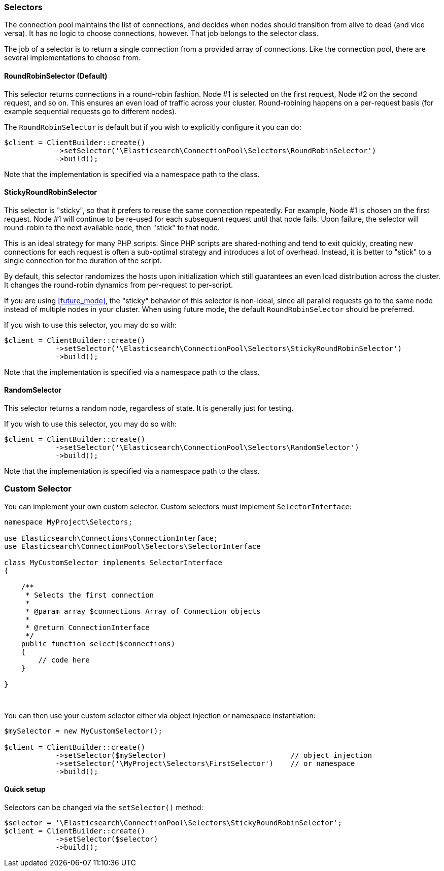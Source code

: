[[selectors]]
=== Selectors

The connection pool maintains the list of connections, and decides when nodes 
should transition from alive to dead (and vice versa). It has no logic to choose 
connections, however. That job belongs to the selector class.

The job of a selector is to return a single connection from a provided array of 
connections. Like the connection pool, there are several implementations to 
choose from.


[discrete]
==== RoundRobinSelector (Default)

This selector returns connections in a round-robin fashion. Node #1 is selected 
on the first request, Node #2 on the second request, and so on. This ensures an 
even load of traffic across your cluster. Round-robining happens on a 
per-request basis (for example sequential requests go to different nodes).

The `RoundRobinSelector` is default but if you wish to explicitly configure it 
you can do:

[source,php]
----
$client = ClientBuilder::create()
            ->setSelector('\Elasticsearch\ConnectionPool\Selectors\RoundRobinSelector')
            ->build();
----

Note that the implementation is specified via a namespace path to the class.


[discrete]
==== StickyRoundRobinSelector

This selector is "sticky", so that it prefers to reuse the same connection 
repeatedly. For example, Node #1 is chosen on the first request. Node #1 will 
continue to be re-used for each subsequent request until that node fails. Upon 
failure, the selector will round-robin to the next available node, then "stick" 
to that node.

This is an ideal strategy for many PHP scripts. Since PHP scripts are 
shared-nothing and tend to exit quickly, creating new connections for each 
request is often a sub-optimal strategy and introduces a lot of overhead. 
Instead, it is better to "stick" to a single connection for the duration of the 
script.

By default, this selector randomizes the hosts upon initialization which still 
guarantees an even load distribution across the cluster. It changes the 
round-robin dynamics from per-request to per-script.

If you are using <<future_mode>>, the "sticky" behavior of this selector is 
non-ideal, since all parallel requests go to the same node instead of multiple 
nodes in your cluster. When using future mode, the default `RoundRobinSelector`
should be preferred.

If you wish to use this selector, you may do so with:

[source,php]
----
$client = ClientBuilder::create()
            ->setSelector('\Elasticsearch\ConnectionPool\Selectors\StickyRoundRobinSelector')
            ->build();
----

Note that the implementation is specified via a namespace path to the class.


[discrete]
==== RandomSelector

This selector returns a random node, regardless of state. It is generally just 
for testing.

If you wish to use this selector, you may do so with:

[source,php]
----
$client = ClientBuilder::create()
            ->setSelector('\Elasticsearch\ConnectionPool\Selectors\RandomSelector')
            ->build();
----

Note that the implementation is specified via a namespace path to the class.

[discrete]
=== Custom Selector

You can implement your own custom selector. Custom selectors must implement 
`SelectorInterface`:

[source,php]
----
namespace MyProject\Selectors;

use Elasticsearch\Connections\ConnectionInterface;
use Elasticsearch\ConnectionPool\Selectors\SelectorInterface

class MyCustomSelector implements SelectorInterface
{

    /**
     * Selects the first connection
     *
     * @param array $connections Array of Connection objects
     *
     * @return ConnectionInterface
     */
    public function select($connections)
    {
        // code here
    }

}
----
{zwsp} +


You can then use your custom selector either via object injection or namespace 
instantiation:

[source,php]
----
$mySelector = new MyCustomSelector();

$client = ClientBuilder::create()
            ->setSelector($mySelector)                             // object injection
            ->setSelector('\MyProject\Selectors\FirstSelector')    // or namespace
            ->build();
----


[discrete]
==== Quick setup

Selectors can be changed via the `setSelector()` method:

[source,php]
----
$selector = '\Elasticsearch\ConnectionPool\Selectors\StickyRoundRobinSelector';
$client = ClientBuilder::create()
            ->setSelector($selector)
            ->build();
----
